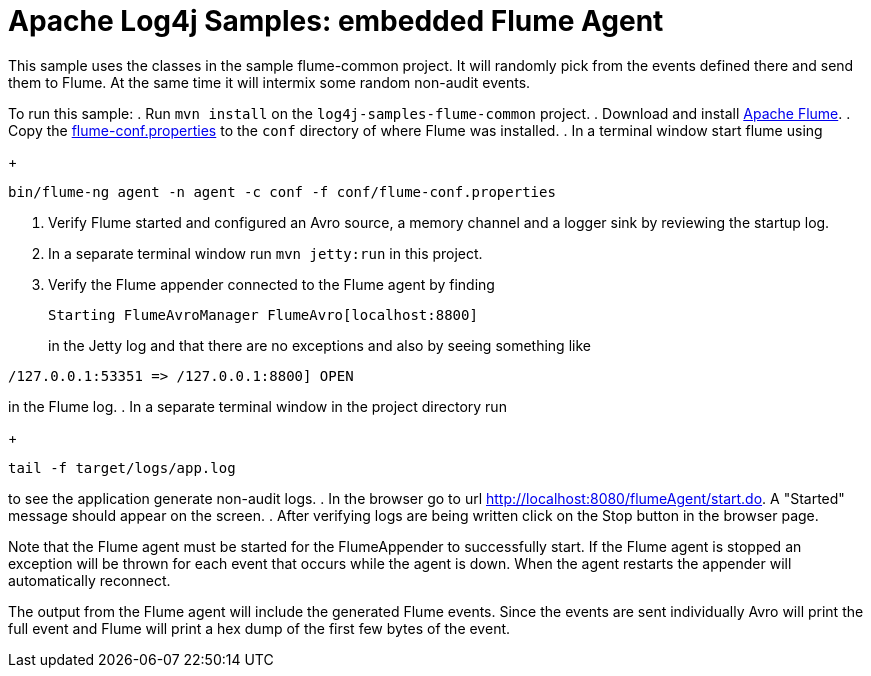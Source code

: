 ////
Licensed to the Apache Software Foundation (ASF) under one or more
contributor license agreements. See the NOTICE file distributed with
this work for additional information regarding copyright ownership.
The ASF licenses this file to You under the Apache License, Version 2.0
(the "License"); you may not use this file except in compliance with
the License. You may obtain a copy of the License at

    https://www.apache.org/licenses/LICENSE-2.0

Unless required by applicable law or agreed to in writing, software
distributed under the License is distributed on an "AS IS" BASIS,
WITHOUT WARRANTIES OR CONDITIONS OF ANY KIND, either express or implied.
See the License for the specific language governing permissions and
limitations under the License.
////
= Apache Log4j Samples: embedded Flume Agent

This sample uses the classes in the sample flume-common project. It will randomly pick from the events defined there
and send them to Flume. At the same time it will intermix some random non-audit events.

To run this sample:
. Run `mvn install` on the `log4j-samples-flume-common` project.
. Download and install https://flume.apache.org/download.html[Apache Flume].
. Copy the link:src/main/resources/flume/conf/flume-conf.properties[flume-conf.properties] to the `conf` directory of where Flume was installed.
. In a terminal window start flume using
+
----
bin/flume-ng agent -n agent -c conf -f conf/flume-conf.properties
----
. Verify Flume started and configured an Avro source, a memory channel and a logger sink by reviewing the startup log.
. In a separate terminal window run `mvn jetty:run` in this project.
. Verify the Flume appender connected to the Flume agent by finding
+
----
Starting FlumeAvroManager FlumeAvro[localhost:8800]
----
in the Jetty log and that there are no exceptions and also by seeing something like
----
/127.0.0.1:53351 => /127.0.0.1:8800] OPEN
----
in the Flume log.
. In a separate terminal window in the project directory run
+
----
tail -f target/logs/app.log
----
to see the application generate non-audit logs.
. In the browser go to url http://localhost:8080/flumeAgent/start.do. A "Started" message should appear on the screen.
. After verifying logs are being written click on the Stop button in the browser page.

Note that the Flume agent must be started for the FlumeAppender to successfully start. If the Flume agent is stopped
an exception will be thrown for each event that occurs while the agent is down. When the agent restarts the
appender will automatically reconnect.

The output from the Flume agent will include the generated Flume events. Since the events are sent individually
Avro will print the full event and Flume will print a hex dump of the first few bytes of the event.

